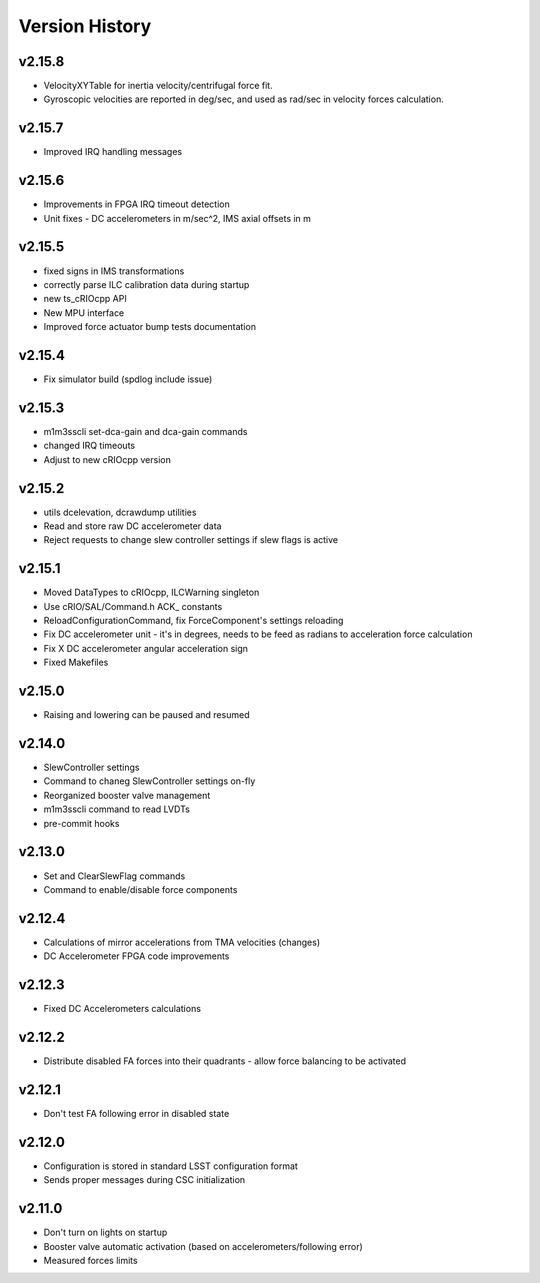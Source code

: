 .. _Version_History:

===============
Version History
===============

v2.15.8
-------

* VelocityXYTable for inertia velocity/centrifugal force fit.
* Gyroscopic velocities are reported in deg/sec, and used as rad/sec in
  velocity forces calculation.

v2.15.7
-------
* Improved IRQ handling messages

v2.15.6
-------
* Improvements in FPGA IRQ timeout detection
* Unit fixes - DC accelerometers in m/sec^2, IMS axial offsets in m

v2.15.5
-------

* fixed signs in IMS transformations
* correctly parse ILC calibration data during startup
* new ts_cRIOcpp API
* New MPU interface
* Improved force actuator bump tests documentation

v2.15.4
-------

* Fix simulator build (spdlog include issue)

v2.15.3
-------

* m1m3sscli set-dca-gain and dca-gain commands
* changed IRQ timeouts
* Adjust to new cRIOcpp version

v2.15.2
-------

* utils dcelevation, dcrawdump utilities
* Read and store raw DC accelerometer data
* Reject requests to change slew controller settings if slew flags is active

v2.15.1
-------

* Moved DataTypes to cRIOcpp, ILCWarning singleton
* Use cRIO/SAL/Command.h ACK_ constants
* ReloadConfigurationCommand, fix ForceComponent's settings reloading
* Fix DC accelerometer unit - it's in degrees, needs to be feed as radians to acceleration force calculation
* Fix X DC accelerometer angular acceleration sign
* Fixed Makefiles

v2.15.0
-------

* Raising and lowering can be paused and resumed

v2.14.0
-------

* SlewController settings
* Command to chaneg SlewController settings on-fly
* Reorganized booster valve management
* m1m3sscli command to read LVDTs
* pre-commit hooks

v2.13.0
-------

* Set and ClearSlewFlag commands
* Command to enable/disable force components

v2.12.4
-------
* Calculations of mirror accelerations from TMA velocities (changes)
* DC Accelerometer FPGA code improvements

v2.12.3
-------

* Fixed DC Accelerometers calculations

v2.12.2
-------

* Distribute disabled FA forces into their quadrants - allow force balancing to be activated

v2.12.1
-------

* Don't test FA following error in disabled state

v2.12.0
-------

* Configuration is stored in standard LSST configuration format
* Sends proper messages during CSC initialization

v2.11.0
-------

* Don't turn on lights on startup
* Booster valve automatic activation (based on accelerometers/following error)
* Measured forces limits
